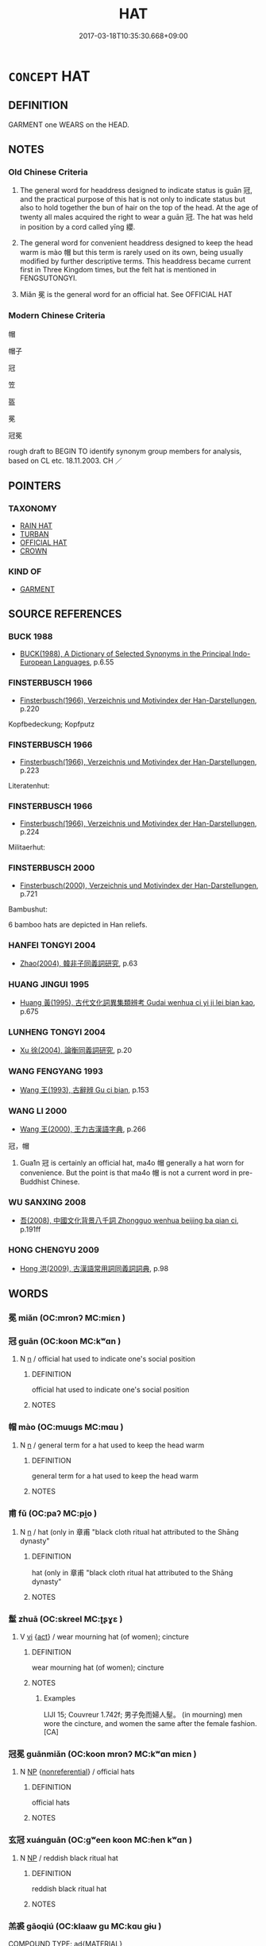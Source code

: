 # -*- mode: mandoku-tls-view -*-
#+TITLE: HAT
#+DATE: 2017-03-18T10:35:30.668+09:00        
#+STARTUP: content
* =CONCEPT= HAT
:PROPERTIES:
:CUSTOM_ID: uuid-817bf10f-8ece-4d05-8cda-9cac1519f21e
:SYNONYM+:  HEADGEAR
:SYNONYM+:  
:SYNONYM+:  CAP
:SYNONYM+:  BERET
:SYNONYM+:  BONNET
:TR_ZH: 頭衣
:TR_OCH: 冠
:END:
** DEFINITION

GARMENT one WEARS on the HEAD.

** NOTES

*** Old Chinese Criteria
1. The general word for headdress designed to indicate status is guān 冠, and the practical purpose of this hat is not only to indicate status but also to hold together the bun of hair on the top of the head. At the age of twenty all males acquired the right to wear a guān 冠. The hat was held in position by a cord called yīng 纓.

2. The general word for convenient headdress designed to keep the head warm is mào 帽 but this term is rarely used on its own, being usually modified by further descriptive terms. This headdress became current first in Three Kingdom times, but the felt hat is mentioned in FENGSUTONGYI.

3. Miǎn 冕 is the general word for an official hat. See OFFICIAL HAT

*** Modern Chinese Criteria
帽

帽子

冠

笠

盔

冕

冠冕

rough draft to BEGIN TO identify synonym group members for analysis, based on CL etc. 18.11.2003. CH ／

** POINTERS
*** TAXONOMY
 - [[tls:concept:RAIN HAT][RAIN HAT]]
 - [[tls:concept:TURBAN][TURBAN]]
 - [[tls:concept:OFFICIAL HAT][OFFICIAL HAT]]
 - [[tls:concept:CROWN][CROWN]]

*** KIND OF
 - [[tls:concept:GARMENT][GARMENT]]

** SOURCE REFERENCES
*** BUCK 1988
 - [[cite:BUCK-1988][BUCK(1988), A Dictionary of Selected Synonyms in the Principal Indo-European Languages]], p.6.55

*** FINSTERBUSCH 1966
 - [[cite:FINSTERBUSCH-1966][Finsterbusch(1966), Verzeichnis und Motivindex der Han-Darstellungen]], p.220


Kopfbedeckung; Kopfputz

*** FINSTERBUSCH 1966
 - [[cite:FINSTERBUSCH-1966][Finsterbusch(1966), Verzeichnis und Motivindex der Han-Darstellungen]], p.223


Literatenhut:

*** FINSTERBUSCH 1966
 - [[cite:FINSTERBUSCH-1966][Finsterbusch(1966), Verzeichnis und Motivindex der Han-Darstellungen]], p.224


Militaerhut:

*** FINSTERBUSCH 2000
 - [[cite:FINSTERBUSCH-2000][Finsterbusch(2000), Verzeichnis und Motivindex der Han-Darstellungen]], p.721


Bambushut:

6 bamboo hats are depicted in Han reliefs.

*** HANFEI TONGYI 2004
 - [[cite:HANFEI-TONGYI-2004][Zhao(2004), 韓非子同義詞研究]], p.63

*** HUANG JINGUI 1995
 - [[cite:HUANG-JINGUI-1995][Huang 黃(1995), 古代文化詞異集類辨考 Gudai wenhua ci yi ji lei bian kao]], p.675

*** LUNHENG TONGYI 2004
 - [[cite:LUNHENG-TONGYI-2004][Xu 徐(2004), 論衡同義詞研究]], p.20

*** WANG FENGYANG 1993
 - [[cite:WANG-FENGYANG-1993][Wang 王(1993), 古辭辨 Gu ci bian]], p.153

*** WANG LI 2000
 - [[cite:WANG-LI-2000][Wang 王(2000), 王力古漢語字典]], p.266


冠，帽

1. Gua1n 冠 is certainly an official hat, ma4o 帽 generally a hat worn for convenience.  But the point is that ma4o 帽 is not a current word in pre-Buddhist Chinese.

*** WU SANXING 2008
 - [[cite:WU-SANXING-2008][ 吾(2008), 中國文化背景八千詞 Zhongguo wenhua beijing ba qian ci]], p.191ff

*** HONG CHENGYU 2009
 - [[cite:HONG-CHENGYU-2009][Hong 洪(2009), 古漢語常用詞同義詞詞典]], p.98

** WORDS
   :PROPERTIES:
   :VISIBILITY: children
   :END:
*** 冕 miǎn (OC:mronʔ MC:miɛn )
:PROPERTIES:
:CUSTOM_ID: uuid-4236409c-fd40-45d8-b06b-31b87253cd9a
:Char+: 冕(13,9/11) 
:GY_IDS+: uuid-5c913a52-f54e-46c7-a86d-42a754925b5f
:PY+: miǎn     
:OC+: mronʔ     
:MC+: miɛn     
:END: 
*** 冠 guān (OC:koon MC:kʷɑn )
:PROPERTIES:
:CUSTOM_ID: uuid-1e30586a-3bc7-4fde-8f54-d69cb0c52068
:Char+: 冠(14,7/9) 
:GY_IDS+: uuid-a3b8a7d7-8c5a-48e4-a837-c8fa529284c9
:PY+: guān     
:OC+: koon     
:MC+: kʷɑn     
:END: 
**** N [[tls:syn-func::#uuid-8717712d-14a4-4ae2-be7a-6e18e61d929b][n]] / official hat used to indicate one's social position
:PROPERTIES:
:CUSTOM_ID: uuid-a1059309-666c-4629-9e57-88d05ed0a9e9
:WARRING-STATES-CURRENCY: 5
:END:
****** DEFINITION

official hat used to indicate one's social position

****** NOTES

*** 帽 mào (OC:muuɡs MC:mɑu )
:PROPERTIES:
:CUSTOM_ID: uuid-fb7d1853-cc30-43aa-a39f-d381b3a8e853
:Char+: 帽(50,9/12) 
:GY_IDS+: uuid-ba16d33f-3739-4a7e-bfbf-bc4a2471936d
:PY+: mào     
:OC+: muuɡs     
:MC+: mɑu     
:END: 
**** N [[tls:syn-func::#uuid-8717712d-14a4-4ae2-be7a-6e18e61d929b][n]] / general term for a hat used to keep the head warm
:PROPERTIES:
:CUSTOM_ID: uuid-56949c24-f36d-4c58-a69c-726db5d396e3
:WARRING-STATES-CURRENCY: 3
:END:
****** DEFINITION

general term for a hat used to keep the head warm

****** NOTES

*** 甫 fǔ (OC:paʔ MC:pi̯o )
:PROPERTIES:
:CUSTOM_ID: uuid-68e176d2-b3fb-4a28-8c69-41a696516639
:Char+: 甫(101,2/7) 
:GY_IDS+: uuid-6ebb53a8-b4e1-44e1-b259-17d3af09e0a2
:PY+: fǔ     
:OC+: paʔ     
:MC+: pi̯o     
:END: 
**** N [[tls:syn-func::#uuid-8717712d-14a4-4ae2-be7a-6e18e61d929b][n]] / hat (only in 章甫 "black cloth ritual hat attributed to the Shāng dynasty"
:PROPERTIES:
:CUSTOM_ID: uuid-22275468-b41e-45dd-8f8c-5cb8f8c5b501
:END:
****** DEFINITION

hat (only in 章甫 "black cloth ritual hat attributed to the Shāng dynasty"

****** NOTES

*** 髽 zhuā (OC:skreel MC:ʈʂɣɛ )
:PROPERTIES:
:CUSTOM_ID: uuid-cf8b7687-014e-4c3f-a87a-a718a43dbde7
:Char+: 髽(190,7/17) 
:GY_IDS+: uuid-c5a61b21-78ea-4aa3-bb91-7720fce4030e
:PY+: zhuā     
:OC+: skreel     
:MC+: ʈʂɣɛ     
:END: 
**** V [[tls:syn-func::#uuid-c20780b3-41f9-491b-bb61-a269c1c4b48f][vi]] {[[tls:sem-feat::#uuid-f55cff2f-f0e3-4f08-a89c-5d08fcf3fe89][act]]} / wear mourning hat (of women); cincture
:PROPERTIES:
:CUSTOM_ID: uuid-4b6f0cde-2f6a-4d9b-bba0-c12b88a8f838
:END:
****** DEFINITION

wear mourning hat (of women); cincture

****** NOTES

******* Examples
LIJI 15; Couvreur 1.742f; 男子免而婦人髽。 (in mourning) men wore the cincture, and women the same after the female fashion. [CA]

*** 冠冕 guānmiǎn (OC:koon mronʔ MC:kʷɑn miɛn )
:PROPERTIES:
:CUSTOM_ID: uuid-4f5a8e50-c112-45bf-81b9-b7007be01f3f
:Char+: 冠(14,7/9) 冕(13,9/11) 
:GY_IDS+: uuid-a3b8a7d7-8c5a-48e4-a837-c8fa529284c9 uuid-5c913a52-f54e-46c7-a86d-42a754925b5f
:PY+: guān miǎn    
:OC+: koon mronʔ    
:MC+: kʷɑn miɛn    
:END: 
**** N [[tls:syn-func::#uuid-a8e89bab-49e1-4426-b230-0ec7887fd8b4][NP]] {[[tls:sem-feat::#uuid-f8182437-4c38-4cc9-a6f8-b4833cdea2ba][nonreferential]]} / official hats
:PROPERTIES:
:CUSTOM_ID: uuid-1ad769c0-5eb0-4a40-88f4-c8322009f830
:END:
****** DEFINITION

official hats

****** NOTES

*** 玄冠 xuánguān (OC:ɡʷeen koon MC:ɦen kʷɑn )
:PROPERTIES:
:CUSTOM_ID: uuid-904dbd8d-f022-4fcd-bf42-3dde667c2b39
:Char+: 玄(95,0/5) 冠(14,7/9) 
:GY_IDS+: uuid-fcb19825-bf93-4c30-a382-e879984ec7c0 uuid-a3b8a7d7-8c5a-48e4-a837-c8fa529284c9
:PY+: xuán guān    
:OC+: ɡʷeen koon    
:MC+: ɦen kʷɑn    
:END: 
**** N [[tls:syn-func::#uuid-a8e89bab-49e1-4426-b230-0ec7887fd8b4][NP]] / reddish black ritual hat
:PROPERTIES:
:CUSTOM_ID: uuid-c9a79615-e1f6-4bee-98f9-21c60b62b724
:END:
****** DEFINITION

reddish black ritual hat

****** NOTES

*** 羔裘 gāoqiú (OC:klaaw ɡu MC:kɑu gɨu )
:PROPERTIES:
:CUSTOM_ID: uuid-99491b7d-ab4f-491e-a4d3-71d2c13568c0
:Char+: 羔(123,4/10) 裘(145,7/13) 
:GY_IDS+: uuid-b7d4155d-e5d5-4800-9441-3bae86f8d900 uuid-1ea0f550-26eb-4848-9079-331714d94310
:PY+: gāo qiú    
:OC+: klaaw ɡu    
:MC+: kɑu gɨu    
:END: 
COMPOUND TYPE: [[tls:comp-type::#uuid-d0c9e313-dc7a-4cd2-8145-9d04cddf22a6][ad{MATERIAL}]]


**** N [[tls:syn-func::#uuid-a8e89bab-49e1-4426-b230-0ec7887fd8b4][NP]] / hat made from goat-skin from a young goat
:PROPERTIES:
:CUSTOM_ID: uuid-2a8b4dc8-63cd-4682-a31b-9144f265c1b1
:END:
****** DEFINITION

hat made from goat-skin from a young goat

****** NOTES

*** 麻冕 mámiǎn (OC:mraal mronʔ MC:mɣɛ miɛn )
:PROPERTIES:
:CUSTOM_ID: uuid-43da0702-c3d8-47f2-a519-f32d66f339ee
:Char+: 麻(200,0/11) 冕(13,9/11) 
:GY_IDS+: uuid-2aa472c2-bbe0-4a96-ac3c-0371d6d9805b uuid-5c913a52-f54e-46c7-a86d-42a754925b5f
:PY+: má miǎn    
:OC+: mraal mronʔ    
:MC+: mɣɛ miɛn    
:END: 
**** N [[tls:syn-func::#uuid-a8e89bab-49e1-4426-b230-0ec7887fd8b4][NP]] / hemp cloth ritual headgear
:PROPERTIES:
:CUSTOM_ID: uuid-65b8b14a-a68a-42a4-bcab-edba22964592
:END:
****** DEFINITION

hemp cloth ritual headgear

****** NOTES

**** V [[tls:syn-func::#uuid-091af450-64e0-4b82-98a2-84d0444b6d19][VPi]] / wear hemp cloth ritual headgear SHU
:PROPERTIES:
:CUSTOM_ID: uuid-6568c658-defd-4c25-baa0-eeb205647786
:END:
****** DEFINITION

wear hemp cloth ritual headgear SHU

****** NOTES

** BIBLIOGRAPHY
bibliography:../core/tlsbib.bib
